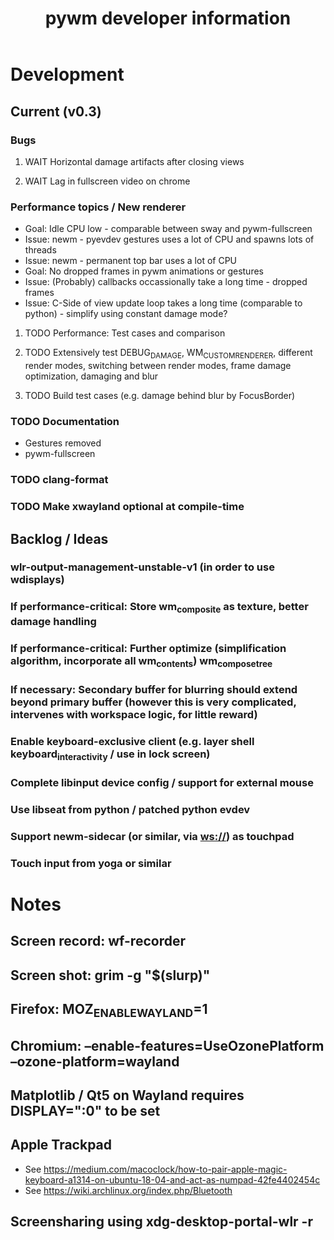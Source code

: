 #+TITLE: pywm developer information

* Development
** Current (v0.3)
*** Bugs
**** WAIT Horizontal damage artifacts after closing views
**** WAIT Lag in fullscreen video on chrome

*** Performance topics / New renderer
   - Goal: Idle CPU low - comparable between sway and pywm-fullscreen
   - Issue: newm - pyevdev gestures uses a lot of CPU and spawns lots of threads
   - Issue: newm - permanent top bar uses a lot of CPU
   - Goal: No dropped frames in pywm animations or gestures
   - Issue: (Probably) callbacks occassionally take a long time - dropped frames
   - Issue: C-Side of view update loop takes a long time (comparable to python) - simplify using constant damage mode?
**** TODO Performance: Test cases and comparison
**** TODO Extensively test DEBUG_DAMAGE, WM_CUSTOM_RENDERER, different render modes, switching between render modes, frame damage optimization, damaging and blur 
**** TODO Build test cases (e.g. damage behind blur by FocusBorder)

*** TODO Documentation
    - Gestures removed
    - pywm-fullscreen
*** TODO clang-format
*** TODO Make xwayland optional at compile-time

** Backlog / Ideas
*** wlr-output-management-unstable-v1 (in order to use wdisplays)
*** If performance-critical: Store wm_composite as texture, better damage handling
*** If performance-critical: Further optimize (simplification algorithm, incorporate all wm_contents) wm_compose_tree
*** If necessary: Secondary buffer for blurring should extend beyond primary buffer (however this is very complicated, intervenes with workspace logic, for little reward)
*** Enable keyboard-exclusive client (e.g. layer shell keyboard_interactivity / use in lock screen)
*** Complete libinput device config / support for external mouse
*** Use libseat from python / patched python evdev
*** Support newm-sidecar (or similar, via ws://) as touchpad
*** Touch input from yoga or similar


* Notes
** Screen record: wf-recorder
** Screen shot: grim -g "$(slurp)"
** Firefox: MOZ_ENABLE_WAYLAND=1
** Chromium: --enable-features=UseOzonePlatform --ozone-platform=wayland
** Matplotlib / Qt5 on Wayland requires DISPLAY=":0" to be set
** Apple Trackpad
    - See https://medium.com/macoclock/how-to-pair-apple-magic-keyboard-a1314-on-ubuntu-18-04-and-act-as-numpad-42fe4402454c
    - See https://wiki.archlinux.org/index.php/Bluetooth
** Screensharing using xdg-desktop-portal-wlr -r
